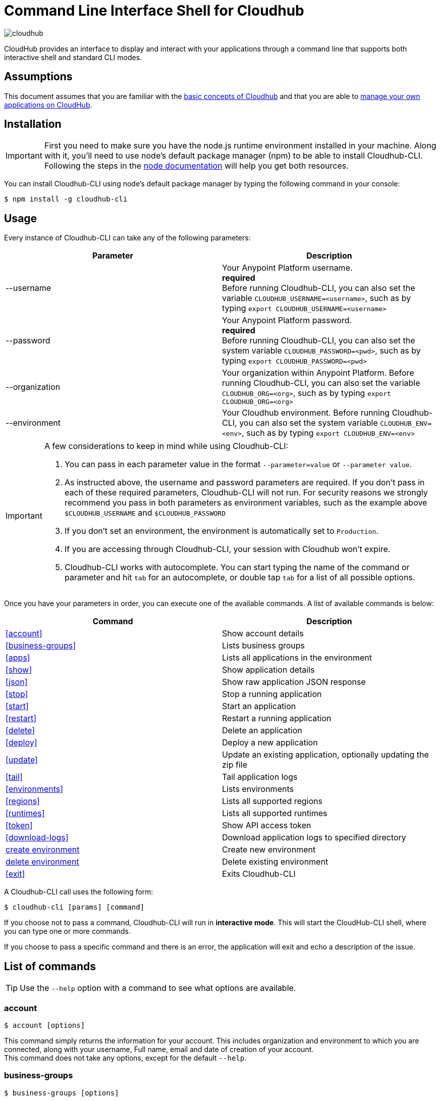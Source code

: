 = Command Line Interface Shell for Cloudhub
:keywords: cloudhub, cloud, cli

image:cloudhub-logo.png[cloudhub]

CloudHub provides an interface to display and interact with your applications through a command line that supports both interactive shell and standard CLI modes.

== Assumptions

This document assumes that you are familiar with the link:/runtime-manager/cloudhub[basic concepts of Cloudhub] and that you are able to link:/runtime-manager/managing-cloudhub-applications[manage your own applications on CloudHub].

== Installation

[IMPORTANT]
First you need to make sure you have the node.js runtime environment installed in your machine. Along with it, you'll need to use node's default package manager (npm) to be able to install Cloudhub-CLI.
Following the steps in the link:https://docs.npmjs.com/getting-started/installing-node[node documentation] will help you get both resources.

You can install Cloudhub-CLI using node's default package manager by typing the following command in your console:

[source,bash]
----
$ npm install -g cloudhub-cli
----

== Usage
Every instance of Cloudhub-CLI can take any of the following parameters:

[width="100a",cols="33a,33a",options="header"]
|===
|Parameter |Description
|--username | Your Anypoint Platform username.  +
[red]*required* +
Before running Cloudhub-CLI, you can also set the variable `CLOUDHUB_USERNAME=<username>`, such as by typing `export CLOUDHUB_USERNAME=<username>`
|--password | Your Anypoint Platform password. +
[red]*required* +
Before running Cloudhub-CLI, you can also set the system variable `CLOUDHUB_PASSWORD=<pwd>`, such as by typing `export CLOUDHUB_PASSWORD=<pwd>`
|--organization| Your organization within Anypoint Platform.
Before running Cloudhub-CLI, you can also set the variable `CLOUDHUB_ORG=<org>`, such as by typing `export CLOUDHUB_ORG=<org>`
|--environment| Your Cloudhub environment.
Before running Cloudhub-CLI, you can also set the system variable `CLOUDHUB_ENV=<env>`, such as by typing `export CLOUDHUB_ENV=<env>`
|===

[IMPORTANT]
====
A few considerations to keep in mind while using Cloudhub-CLI:

. You can pass in each parameter value in the format `--parameter=value` or `--parameter value`.
. As instructed above, the username and password parameters are required. If you don't pass in each of these required parameters, Cloudhub-CLI will not run. For security reasons we strongly recommend you pass in both parameters as environment variables, such as the example above `$CLOUDHUB_USERNAME` and `$CLOUDHUB_PASSWORD`
. If you don't set an environment, the environment is automatically set to `Production`.
. If you are accessing through Cloudhub-CLI, your session with Cloudhub won't expire.
. Cloudhub-CLI works with autocomplete. You can start typing the name of the command or parameter and hit `tab` for an autocomplete, or double tap `tab` for a list of all possible options.
====

Once you have your parameters in order, you can execute one of the available commands.
A list of available commands is below:
[width="100a",cols="50a,50a",options="header"]
|===
|Command |Description
|<<account>> | Show account details
|<<business-groups>> | Lists business groups
|<<apps>> | Lists all applications in the environment
|<<show>> | Show application details
|<<json>> | Show raw application JSON response
|<<stop>> | Stop a running application
|<<start>> | Start an application
|<<restart>> | Restart a running application
|<<delete>> | Delete an application
|<<deploy>> | Deploy a new application
|<<update>> | Update an existing application, optionally updating the zip file
|<<tail>> | Tail application logs
|<<environments>> | Lists environments
|<<regions>> | Lists all supported regions
|<<runtimes>> | Lists all supported runtimes
|<<token>> | Show API access token
|<<download-logs>> | Download application logs to specified directory
|<<create environment>> | Create new environment
|<<delete environment>> | Delete existing environment
|<<exit>> | Exits Cloudhub-CLI
|===

A Cloudhub-CLI call uses the following form:
[source,bash]
----
$ cloudhub-cli [params] [command]
----

If you choose not to pass a command, Cloudhub-CLI will run in *interactive mode*. This will start the CloudHub-CLI shell, where you can type one or more commands.

If you choose to pass a specific command and there is an error, the application will exit and echo a description of the issue.

== List of commands

[TIP]
Use the `--help` option with a command to see what options are available.

=== account

[source,bash]
----
$ account [options]
----
This command simply returns the information for your account. This includes organization and environment to which you are connected, along with your username, Full name, email and date of creation of your account. +
This command does not take any options, except for the default `--help`.

=== business-groups

[source,bash]
----
$ business-groups [options]
----
This command displays all link:/access-management/organization#business-groups[business-groups]. It will return the name of the business group, the type ('Master' or 'Business unit') and the Id. +
This command does not take any options, except for the default `--help`.

=== apps

[source,bash]
----
$ apps [options]
----

This command lists all applications available in your Cloudhub. It will return your application name, its status, the amount of vCores assigned and the last time it was updated.
This command does not take any options, except for the default `--help`.

=== show

[source,bash]
----
$ show [options] <name>
----

This command displays information on the application you pass in <name>. +
You can start typing your application's name and hit `tab` for Cloudhub-CLI to autocomplete it, or you can double tap `tab` for a full list of all the values you can pass.
It will return data such as the application's domain, its status, last time it was updated, the Runtime version, the .zip file name, the region, monitoring and Workers; as well as 'TRUE' or 'FALSE' information for persistent queues and static IPs enablement.
This command does not take any options, except for the default `--help`.

=== json

[source,bash]
----
$ json [options] <name>
----
This command returns the raw JSON response of the application you specify in <name>.
You can start typing your application's name and hit `tab` for Cloudhub-CLI to autocomplete it, or you can double tap `tab` for a full list of all the values you can pass.
This command does not take any options, except for the default `--help`.

=== stop

[source,bash]
----
$ stop [options] <name>
----
This command stops the running application you specify in <name>
You can start typing your application's name and hit `tab` for Cloudhub-CLI to autocomplete it, or you can double tap `tab` for a full list of all the values you can pass.This command does not take any options, except for the default `--help`.

=== start

[source,bash]
----
$ start [options] <name>
----

This command starts the running application you specify in <name>
You can start typing your application's name and hit `tab` for Cloudhub-CLI to autocomplete it, or you can double tap `tab` for a full list of all the values you can pass.
This command does not take any options, except for the default `--help`.


=== restart

[source,bash]
----
$ restart [options] <name>
----
This command restarts the running application you specify in <name>
You can start typing your application's name and hit `tab` for Cloudhub-CLI to autocomplete it, or you can double tap `tab` for a full list of all the values you can pass.
This command does not take any options, except for the default `--help`.


=== delete

[source,bash]
----
$ delete [options] <name>
----
This command deletes the running application you specify in <name>

[WARNING]
This command won't prompt twice before deleting. If you send a delete instruction, it will automatically delete without asking for confirmation.

This command does not take any options, except for the default `--help`.

=== deploy

[source,bash]
----
$ deploy [options] <name> <zipfile>
----

This command deploys the Mule deployable archive .zip file that you specify in <zipfile> using the name you set in <name>.
You can start typing your application's name and hit `tab` for Cloudhub-CLI to autocomplete it, or you can double tap `tab` for a full list of all the values you can pass.
You will have to provide the absolute or relative path to the deployable zip file in your local hard drive and the name you give to your application has to be unique.

The options this command can take are:
[width="100a",cols="50a,50a",options="header"]
|===
|Option |Description
|--runtime                                   | Name of the runtime
|--workers                                      | Number of workers. (This value is '1' by default)
|--workerSize                               | Size of the workers in vCores. (This value is '1' by default)
|--region                                        | Name of the region to deploy to.
|--property                                    | Set a property (name:value). Can be specified multiple times
|--propertiesFile                        | Overwrite all properties with values from this file. The file format is 1 or more lines in name=value format. Set the absolute path of the properties file in your local hard drive.
|--persistentQueues                   | Enable or disable persistent queues. Can take 'true' or 'false' values. (This value is 'false' by default)
|--persistentQueuesEncrypted  | Enable or disable persistent queue encryption. Can take 'true' or 'false' values. (This value is 'false' by default)
|--staticIPsEnabled                                      | Enable or disable static IPs. Can take 'Enable' or 'Disabled' values. (This value is 'Disabled' by default)
|--autoRestart                            | Automatically restart app when not responding. Can take 'true' or 'false' values. (This value is 'false' by default)
|--help                                                  | output usage information
|===
Note that from Cloudhub-CLI you won't be able to allocate static IPs. You can simply enable and disable them.

After typing any option, you can double tap the `tab` key for a full list of all possible options.
For exmaple:
[source,bash]
----
$ update <app name> --runtime [tab][tab]
----
Will list below all possible runtimes you can select.

You can also start typing your option and hit `tab` for Cloudhub-CLI to automcomplete it for you.

[IMPORTANT]
====
If you deploy without using any options, your application will deploy using all your default values.
====

=== update
[source,bash]
----
$ update [options] <name> [zipfile]
----
This command updates the settings of an existing application. Optionally you can update it by uploading a new .zip file. +
You can start typing your application's name and hit `tab` for Cloudhub-CLI to autocomplete it, or you can double tap `tab` for a full list of all the values you can pass.
This command can take all the same options as the *deploy* option.

=== tail
[source,bash]
----
$ tail [options] <name>
----
This command tails application logs. +
You can start typing your application's name and hit `tab` for Cloudhub-CLI to autocomplete it, or you can double tap `tab` for a full list of all the values you can pass. +
This command does not take any options, except for the default `--help`.

=== environments
[source,bash]
----
$ environments [options]
----
This command lists all your Environments in your Anypoint Platform. It will return your environment name, its Id and whether it's sandboxed or not. +
This command does not take any options, except for the default `--help`.

=== regions
[source,bash]
----
$ regions [options]
----
This command lists all supported regions. +
This command does not take any options, except for the default `--help`.

=== runtimes
[source,bash]
----
$ runtimes [options]
----
This command lists all supported runtimes. +
This command does not take any options, except for the default `--help`.

=== token
[source,bash]
----
$ token [options]
----
This command lists all your API access token. +
This command does not take any options, except for the default `--help`.

=== download-logs
[source,bash]
----
$ download-logs <name> <directory>
----
This command downloads logs the for application specified in <name> to the specified directory. +
You can start typing your application's name and hit `tab` for Cloudhub-CLI to autocomplete it, or you can double tap `tab` for a full list of all the values you can pass. +
Keep in mind that contrarily to what you see in the UI, the logs you download from the CLI won't separate system logs from worker logs.


=== create environment
[source,bash]
----
$ create environment [options] <name>
----
Creates an environment with the specified name. +
You can start typing your application's name and hit `tab` for Cloudhub-CLI to autocomplete it, or you can double tap `tab` for a full list of all the values you can pass. +
Along with the default '--help' option, you can also use `--sandbox` to create this environment as a sandbox.


=== delete environment
[source,bash]
----
$ delete environment [options] <name>
----
This command deletes the specified environment. +
You can start typing your application's name and hit `tab` for Cloudhub-CLI to autocomplete it, or you can double tap `tab` for a full list of all the values you can pass. +
This command does not take any options, except for the default `--help`.

=== exit
[source,bash]
----
$ exit [options]
----
This command exits Cloudhub-CLI.
Additionally you can use the -f or --force options to force quit without confirmation.

== See Also

* link:/runtime-manager/managing-deployed-applications[Managing Deployed Applications]
* link:/runtime-manager/managing-cloudhub-applications[Managing CloudHub Applications]
* link:/runtime-manager/deploying-to-cloudhub[Deploy to CloudHub]
* Read more about what link:/runtime-manager/cloudhub[CloudHub] is and what features it has
* link:/runtime-manager/developing-a-cloudhub-application[Developing a CloudHub Application]
* link:/runtime-manager/cloudhub-and-mule[CloudHub and Mule]
* link:/runtime-manager/cloudhub-architecture[CloudHub architecture]
* link:/runtime-manager/monitoring-applications[Monitoring Applications]
* link:/runtime-manager/cloudhub-fabric[CloudHub Fabric]
* link:/runtime-manager/managing-queues[Managing Queues]
* link:/runtime-manager/managing-schedules[Managing Schedules]
* link:/runtime-manager/managing-application-data-with-object-stores[Managing Application Data with Object Stores]
* link:/runtime-manager/cloudhub-cli[Command Line Tools]
* link:/runtime-manager/secure-application-properties[Secure Application Properties]
* link:/runtime-manager/virtual-private-cloud[Virtual Private Cloud]
* link:/runtime-manager/penetration-testing-policies[Penetration Testing Policies]
